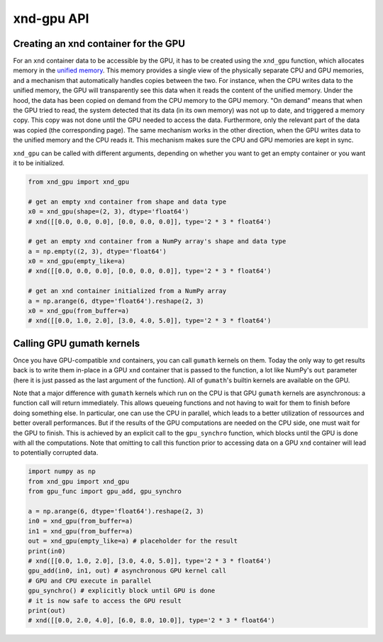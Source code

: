 ===========
xnd-gpu API
===========

-------------------------------------
Creating an xnd container for the GPU
-------------------------------------

For an ``xnd`` container data to be accessible by the GPU, it has to be created
using the ``xnd_gpu`` function, which allocates memory in the `unified memory
<https://devblogs.nvidia.com/unified-memory-in-cuda-6>`_. This memory provides a
single view of the physically separate CPU and GPU memories, and a mechanism
that automatically handles copies between the two. For instance, when the CPU
writes data to the unified memory, the GPU will transparently see this data when
it reads the content of the unified memory. Under the hood, the data has been
copied on demand from the CPU memory to the GPU memory. "On demand" means that
when the GPU tried to read, the system detected that its data (in its own
memory) was not up to date, and triggered a memory copy. This copy was not done
until the GPU needed to access the data. Furthermore, only the relevant part of
the data was copied (the corresponding page). The same mechanism works in the
other direction, when the GPU writes data to the unified memory and the CPU
reads it. This mechanism makes sure the CPU and GPU memories are kept in sync.

``xnd_gpu`` can be called with different arguments, depending on whether you
want to get an empty container or you want it to be initialized.

.. code-block:: python

   from xnd_gpu import xnd_gpu

   # get an empty xnd container from shape and data type
   x0 = xnd_gpu(shape=(2, 3), dtype='float64')
   # xnd([[0.0, 0.0, 0.0], [0.0, 0.0, 0.0]], type='2 * 3 * float64')

   # get an empty xnd container from a NumPy array's shape and data type
   a = np.empty((2, 3), dtype='float64')
   x0 = xnd_gpu(empty_like=a)
   # xnd([[0.0, 0.0, 0.0], [0.0, 0.0, 0.0]], type='2 * 3 * float64')

   # get an xnd container initialized from a NumPy array
   a = np.arange(6, dtype='float64').reshape(2, 3)
   x0 = xnd_gpu(from_buffer=a)
   # xnd([[0.0, 1.0, 2.0], [3.0, 4.0, 5.0]], type='2 * 3 * float64')

--------------------------
Calling GPU gumath kernels
--------------------------

Once you have GPU-compatible ``xnd`` containers, you can call ``gumath`` kernels
on them. Today the only way to get results back is to write them in-place in a
GPU ``xnd`` container that is passed to the function, a lot like NumPy's ``out``
parameter (here it is just passed as the last argument of the function). All of
``gumath``'s builtin kernels are available on the GPU.

Note that a major difference with ``gumath`` kernels which run on the CPU is
that GPU ``gumath`` kernels are asynchronous: a function call will return
immediately. This allows queueing functions and not having to wait for them to
finish before doing something else. In particular, one can use the CPU in
parallel, which leads to a better utilization of ressources and better overall
performances. But if the results of the GPU computations are needed on the CPU
side, one must wait for the GPU to finish. This is achieved by an explicit call
to the ``gpu_synchro`` function, which blocks until the GPU is done with all
the computations. Note that omitting to call this function prior to accessing
data on a GPU ``xnd`` container will lead to potentially corrupted data.

.. code-block:: python

   import numpy as np
   from xnd_gpu import xnd_gpu
   from gpu_func import gpu_add, gpu_synchro

   a = np.arange(6, dtype='float64').reshape(2, 3)
   in0 = xnd_gpu(from_buffer=a)
   in1 = xnd_gpu(from_buffer=a)
   out = xnd_gpu(empty_like=a) # placeholder for the result
   print(in0)
   # xnd([[0.0, 1.0, 2.0], [3.0, 4.0, 5.0]], type='2 * 3 * float64')
   gpu_add(in0, in1, out) # asynchronous GPU kernel call
   # GPU and CPU execute in parallel
   gpu_synchro() # explicitly block until GPU is done
   # it is now safe to access the GPU result
   print(out)
   # xnd([[0.0, 2.0, 4.0], [6.0, 8.0, 10.0]], type='2 * 3 * float64')
